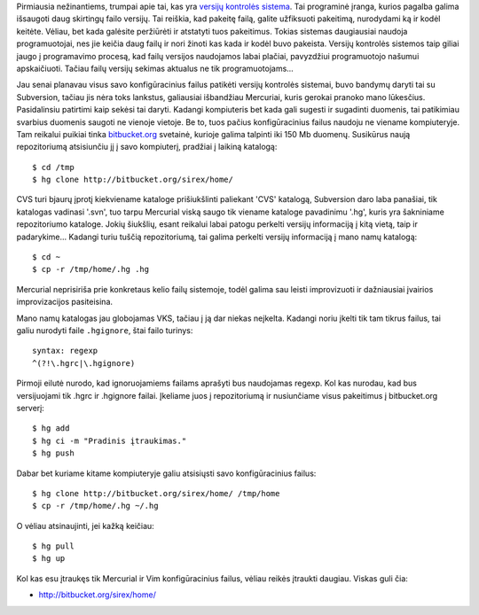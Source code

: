 .. title: Versijų kontrolės sistema – Mercurial
.. slug: mercurial
.. date: 2009-09-15 00:14:00 UTC+02:00
.. tags: python, mercurial
.. type: text
.. previewimage:: /images/logo-droplets-200.png

Pirmiausia nežinantiems, trumpai apie tai, kas yra `versijų kontrolės sistema
<http://lt.wikipedia.org/wiki/Versijų_kontrolės_sistema>`_. Tai programinė
įranga, kurios pagalba galima išsaugoti daug skirtingų failo versijų. Tai
reiškia, kad pakeitę failą, galite užfiksuoti pakeitimą, nurodydami ką ir kodėl
keitėte. Vėliau, bet kada galėsite peržiūrėti ir atstatyti tuos pakeitimus.
Tokias sistemas daugiausiai naudoja programuotojai, nes jie keičia daug failų
ir nori žinoti kas kada ir kodėl buvo pakeista. Versijų kontrolės sistemos taip
giliai įaugo į programavimo procesą, kad failų versijos naudojamos labai
plačiai, pavyzdžiui programuotojo našumui apskaičiuoti. Tačiau failų versijų
sekimas aktualus ne tik programuotojams...

.. thumbnail:: /images/logo-droplets-200.png

Jau senai planavau visus savo konfigūracinius failus patikėti versijų kontrolės
sistemai, buvo bandymų daryti tai su Subversion, tačiau jis nėra toks lankstus,
galiausiai išbandžiau Mercuriai, kuris gerokai pranoko mano lūkesčius.
Pasidalinsiu patirtimi kaip sekėsi tai daryti.  Kadangi kompiuteris bet kada
gali sugesti ir sugadinti duomenis, tai patikimiau svarbius duomenis saugoti ne
vienoje vietoje. Be to, tuos pačius konfigūracinius failus naudoju ne viename
kompiuteryje. Tam reikalui puikiai tinka `bitbucket.org
<http://bitbucket.org/>`_ svetainė, kurioje galima talpinti iki 150 Mb duomenų.
Susikūrus naują repozitoriumą atsisiunčiu jį į savo kompiuterį, pradžiai į
laikiną katalogą::

    $ cd /tmp
    $ hg clone http://bitbucket.org/sirex/home/

CVS turi bjaurų įprotį kiekviename kataloge prišiukšlinti paliekant 'CVS'
katalogą, Subversion daro laba panašiai, tik katalogas vadinasi '.svn', tuo
tarpu Mercurial viską saugo tik viename kataloge pavadinimu '.hg', kuris yra
šakniniame repozitoriumo kataloge. Jokių šiukšlių, esant reikalui labai patogu
perkelti versijų informaciją į kitą vietą, taip ir padarykime... Kadangi turiu
tuščią repozitoriumą, tai galima perkelti versijų informaciją į mano namų
katalogą::

    $ cd ~
    $ cp -r /tmp/home/.hg .hg

Mercurial neprisiriša prie konkretaus kelio failų sistemoje, todėl galima sau
leisti improvizuoti ir dažniausiai įvairios improvizacijos pasiteisina.

Mano namų katalogas jau globojamas VKS, tačiau į ją dar niekas neįkelta.
Kadangi noriu įkelti tik tam tikrus failus, tai galiu nurodyti faile
``.hgignore``, štai failo turinys::

    syntax: regexp
    ^(?!\.hgrc|\.hgignore)

Pirmoji eilutė nurodo, kad ignoruojamiems failams aprašyti bus naudojamas
regexp. Kol kas nurodau, kad bus versijuojami tik .hgrc ir .hgignore failai.
Įkeliame juos į repozitoriumą ir nusiunčiame visus pakeitimus į bitbucket.org
serverį::

    $ hg add
    $ hg ci -m "Pradinis įtraukimas."
    $ hg push

Dabar bet kuriame kitame kompiuteryje galiu atsisiųsti savo konfigūracinius
failus::

    $ hg clone http://bitbucket.org/sirex/home/ /tmp/home
    $ cp -r /tmp/home/.hg ~/.hg

O vėliau atsinaujinti, jei kažką keičiau::

    $ hg pull
    $ hg up

Kol kas esu įtraukęs tik Mercurial ir Vim konfigūracinius failus, vėliau reikės
įtraukti daugiau. Viskas guli čia:

- `http://bitbucket.org/sirex/home/ <http://bitbucket.org/sirex/home/>`_
